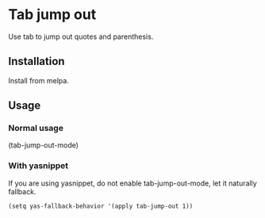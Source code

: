 * Tab jump out

Use tab to jump out quotes and parenthesis.

** Installation

Install from melpa.

** Usage

*** Normal usage

(tab-jump-out-mode)

*** With yasnippet

If you are using yasnippet, do not enable tab-jump-out-mode, let it
naturally fallback.

#+begin_src
(setq yas-fallback-behavior '(apply tab-jump-out 1))
#+end_src
